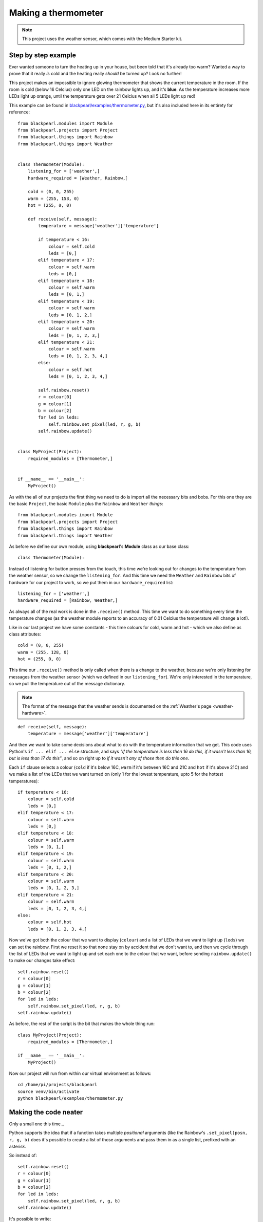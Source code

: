 .. _example-thermometer:
    
Making a thermometer
====================

.. note:: This project uses the weather sensor, which comes with the Medium
          Starter kit.

Step by step example
--------------------

Ever wanted someone to turn the heating up in your house, but been told that
it's already too warm? Wanted a way to prove that it really *is* cold and the
heating really *should* be turned up? Look no further!

This project makes an impossible to ignore glowing thermometer that shows the
current temperature in the room. If the room is cold (below 16 Celcius) only
one LED on the rainbow lights up, and it's **blue**. As the temperature
increases more LEDs light up orange, until the temperature gets over 21
Celcius when all 5 LEDs light up red!

This example can be found in
`blackpearl/examples/thermometer.py
<https://github.com/offmessage/blackpearl/blob/master/blackpearl/examples/thermometer.py>`_,
but it's also included here in its entirety for reference::

  from blackpearl.modules import Module
  from blackpearl.projects import Project
  from blackpearl.things import Rainbow
  from blackpearl.things import Weather
  
  
  class Thermometer(Module):
      listening_for = ['weather',]
      hardware_required = [Weather, Rainbow,]
      
      cold = (0, 0, 255)
      warm = (255, 153, 0)
      hot = (255, 0, 0)
      
      def receive(self, message):
          temperature = message['weather']['temperature']
          
          if temperature < 16:
              colour = self.cold
              leds = [0,]
          elif temperature < 17:
              colour = self.warm
              leds = [0,]
          elif temperature < 18:
              colour = self.warm
              leds = [0, 1,]
          elif temperature < 19:
              colour = self.warm
              leds = [0, 1, 2,]
          elif temperature < 20:
              colour = self.warm
              leds = [0, 1, 2, 3,]
          elif temperature < 21:
              colour = self.warm
              leds = [0, 1, 2, 3, 4,]
          else:
              colour = self.hot
              leds = [0, 1, 2, 3, 4,]
          
          self.rainbow.reset()
          r = colour[0]
          g = colour[1]
          b = colour[2]
          for led in leds:
              self.rainbow.set_pixel(led, r, g, b)
          self.rainbow.update()
          
  
  class MyProject(Project):
      required_modules = [Thermometer,]
      
      
  if __name__ == '__main__':
      MyProject()
  
As with the all of our projects the first thing we need to do is import all the
necessary bits and bobs. For this one they are the basic ``Project``, the basic
``Module`` plus the ``Rainbow`` and ``Weather`` *things*::

  from blackpearl.modules import Module
  from blackpearl.projects import Project
  from blackpearl.things import Rainbow
  from blackpearl.things import Weather

As before we define our own module, using **blackpearl**'s **Module** class as
our base class::

  class Thermometer(Module):
  
Instead of listening for button presses from the touch, this time we're looking
out for changes to the temperature from the weather sensor, so we change the
``listening_for``. And this time we need the ``Weather`` and ``Rainbow`` bits
of hardware for our project to work, so we put them in our ``hardware_required``
list::

      listening_for = ['weather',]
      hardware_required = [Rainbow, Weather,]

As always all of the real work is done in the ``.receive()`` method. This time
we want to do something every time the temperature changes (as the weather
module reports to an accuracy of 0.01 Celcius the temperature will change a
lot!).

Like in our last project we have some constants - this time colours for cold,
warm and hot - which we also define as class attributes::
  
      cold = (0, 0, 255)
      warm = (255, 128, 0)
      hot = (255, 0, 0)
  
This time our ``.receive()`` method is only called when there is a change to the
weather, because we're only listening for messages from the weather sensor
(which we defined in our ``listening_for``). We're only interested in the
temperature, so we pull the temperature out of the message dictionary.

.. note:: The format of the message that the weather sends is documented on the
          :ref:`Weather's page <weather-hardware>`.

::

      def receive(self, message):
          temperature = message['weather']['temperature']
  
And then we want to take some decisions about what to do with the temperature
information that we get. This code uses Python's ``if ... elif ... else``
structure, and says *"if the temperature is less then 16 do this, if it wasn't
less than 16, but is less than 17 do this"*, and so on right up to *if it
wasn't any of those then do this one*.

Each ``if`` clause selects a colour (``cold`` if it's below 16C, ``warm`` if
it's between 16C and 21C and ``hot`` if it's above 21C) and we make a list of
the LEDs that we want turned on (only 1 for the lowest temperature, upto 5 for
the hottest temperatures)::

          if temperature < 16:
              colour = self.cold
              leds = [0,]
          elif temperature < 17:
              colour = self.warm
              leds = [0,]
          elif temperature < 18:
              colour = self.warm
              leds = [0, 1,]
          elif temperature < 19:
              colour = self.warm
              leds = [0, 1, 2,]
          elif temperature < 20:
              colour = self.warm
              leds = [0, 1, 2, 3,]
          elif temperature < 21:
              colour = self.warm
              leds = [0, 1, 2, 3, 4,]
          else:
              colour = self.hot
              leds = [0, 1, 2, 3, 4,]
  
Now we've got both the colour that we want to display (``colour``) and a list
of LEDs that we want to light up (``leds``) we can set the rainbow. First we
reset it so that none stay on by accident that we don't want to, and then we
cycle through the list of LEDs that we want to light up and set each one to
the colour that we want, before sending ``rainbow.update()`` to make our
changes take effect::
  
          self.rainbow.reset()
          r = colour[0]
          g = colour[1]
          b = colour[2]
          for led in leds:
              self.rainbow.set_pixel(led, r, g, b)
          self.rainbow.update()

As before, the rest of the script is the bit that makes the whole thing run::

  class MyProject(Project):
      required_modules = [Thermometer,]
  
  if __name__ == '__main__':
      MyProject()
  
Now our project will run from within our virtual environment as follows::

  cd /home/pi/projects/blackpearl
  source venv/bin/activate
  python blackpearl/examples/thermometer.py
  
Making the code neater
----------------------

Only a small one this time...

Python supports the idea that if a function takes multiple *positional*
arguments (like the Rainbow's ``.set_pixel(posn, r, g, b)`` does it's possible
to create a list of those arguments and pass them in as a single list, prefixed
with an asterisk.

So instead of::
  
          self.rainbow.reset()
          r = colour[0]
          g = colour[1]
          b = colour[2]
          for led in leds:
              self.rainbow.set_pixel(led, r, g, b)
          self.rainbow.update()
  
It's possible to write::
  
          self.rainbow.reset()
          for led in leds:
              self.rainbow.set_pixel(led, *colour)
          self.rainbow.update()
  
(Really don't worry about it if this makes no sense, but if you're interested
have a Google for *Python positional and keyword arguments* to start exploring
this topic)
